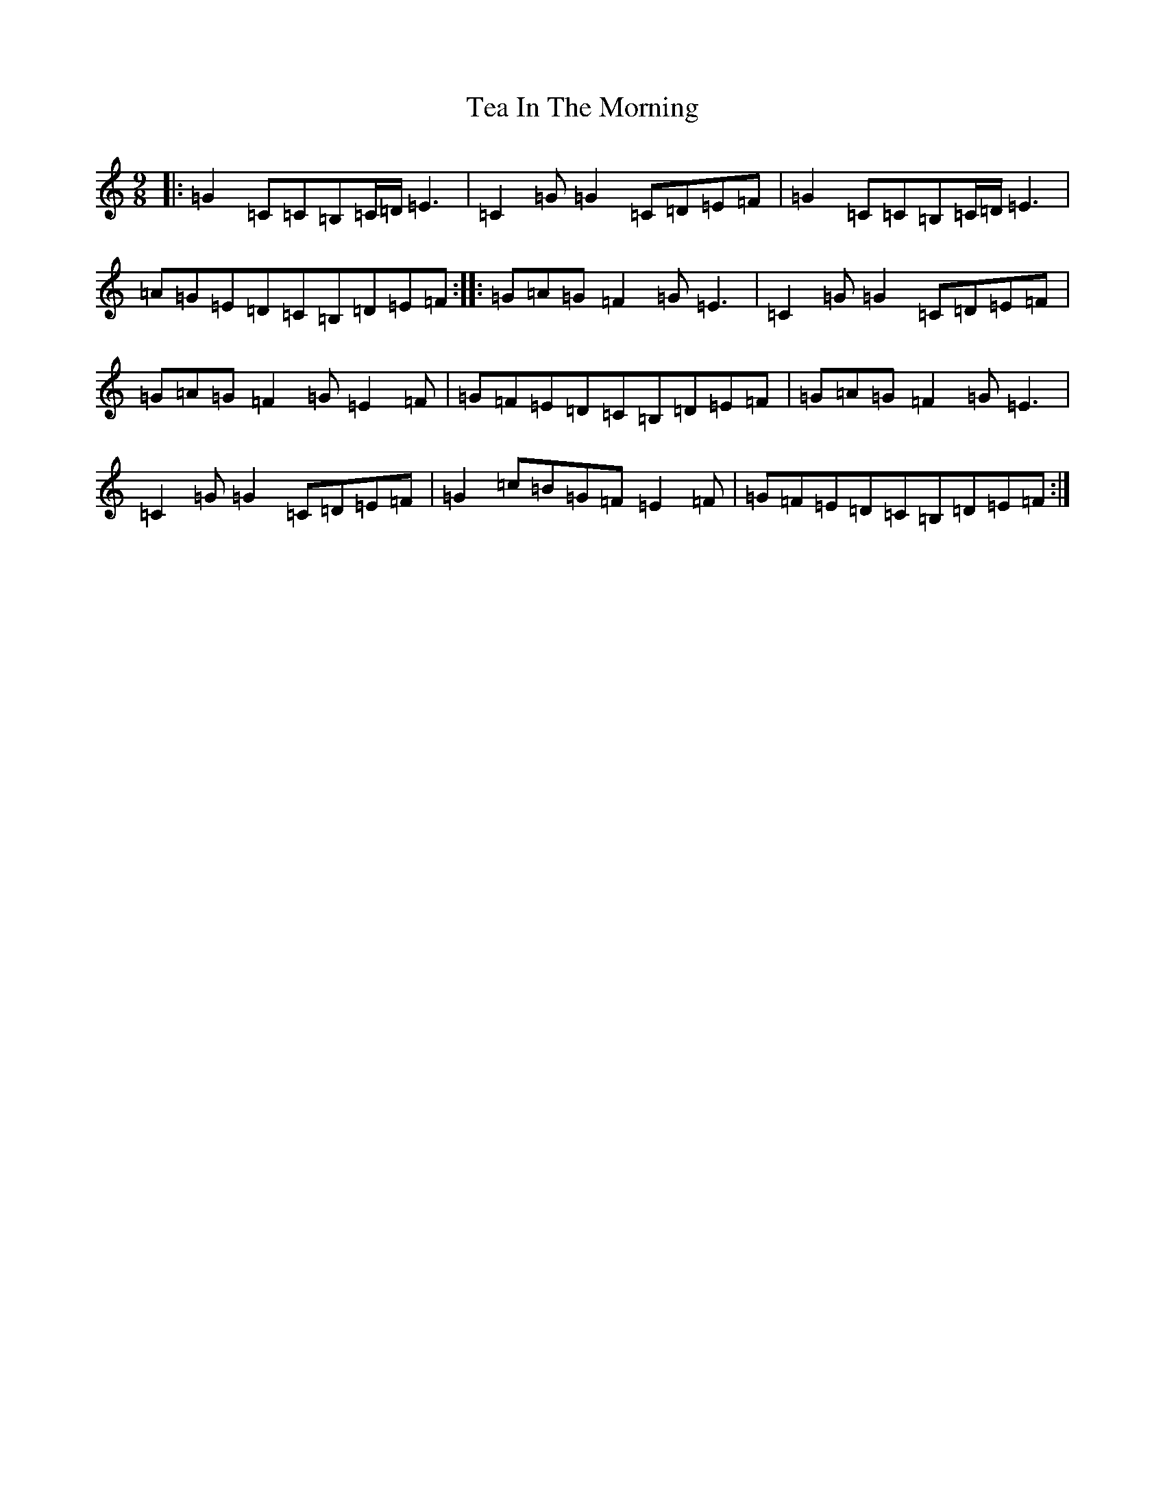 X: 20765
T: Tea In The Morning
S: https://thesession.org/tunes/11885#setting11885
R: slip jig
M:9/8
L:1/8
K: C Major
|:=G2=C=C=B,=C/2=D/2=E3|=C2=G=G2=C=D=E=F|=G2=C=C=B,=C/2=D/2=E3|=A=G=E=D=C=B,=D=E=F:||:=G=A=G=F2=G=E3|=C2=G=G2=C=D=E=F|=G=A=G=F2=G=E2=F|=G=F=E=D=C=B,=D=E=F|=G=A=G=F2=G=E3|=C2=G=G2=C=D=E=F|=G2=c=B=G=F=E2=F|=G=F=E=D=C=B,=D=E=F:|